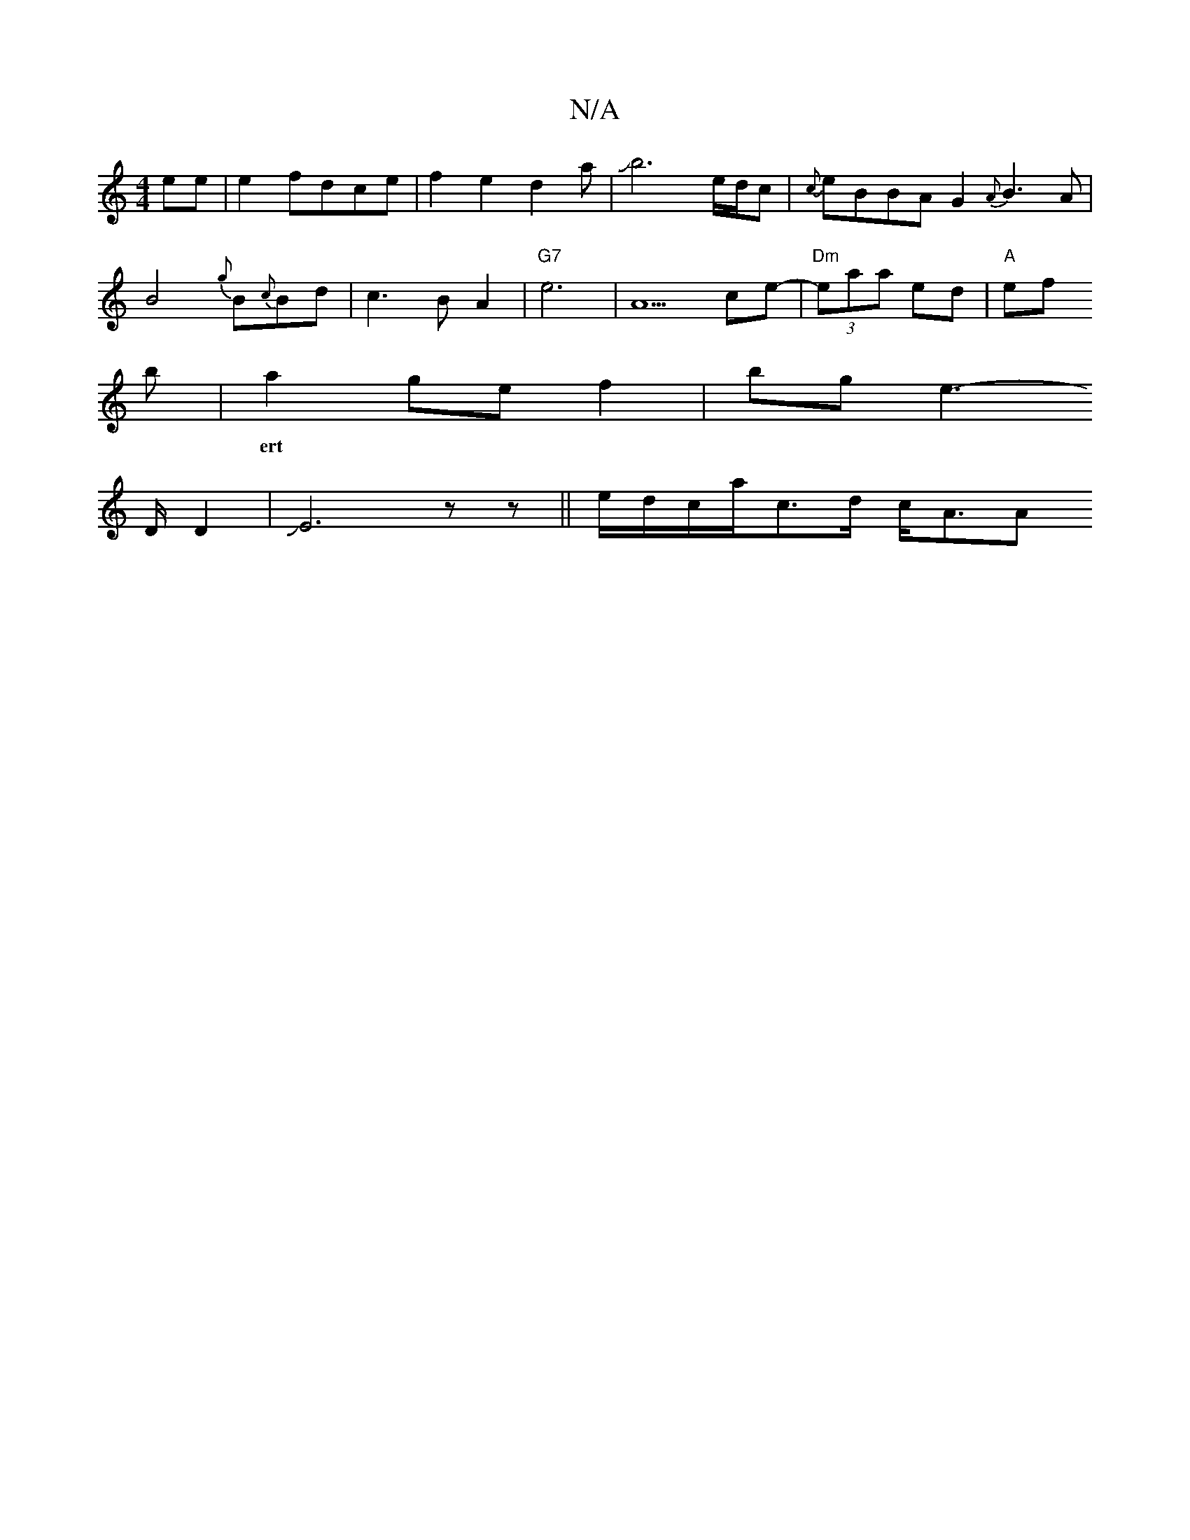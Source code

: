 X:1
T:N/A
M:4/4
R:N/A
K:Cmajor
2)ee|e2fd-ce|f2e2d2a|Jb6- e/d/c|{c}eBBA G2{A}B3 A|
B4{g}B{c}Bd|c3B- A2|"G7"e6-|A5 ce-|"Dm"(3eaa ed-|"A"ef !brin
|a2gef2|bg e2-!>D D2|JE6zz||
w: ert
e/d/c/a/c>d c<A[A!>c]ee z2a2|{=f}e6||
V:D3G2EA|J~_Je